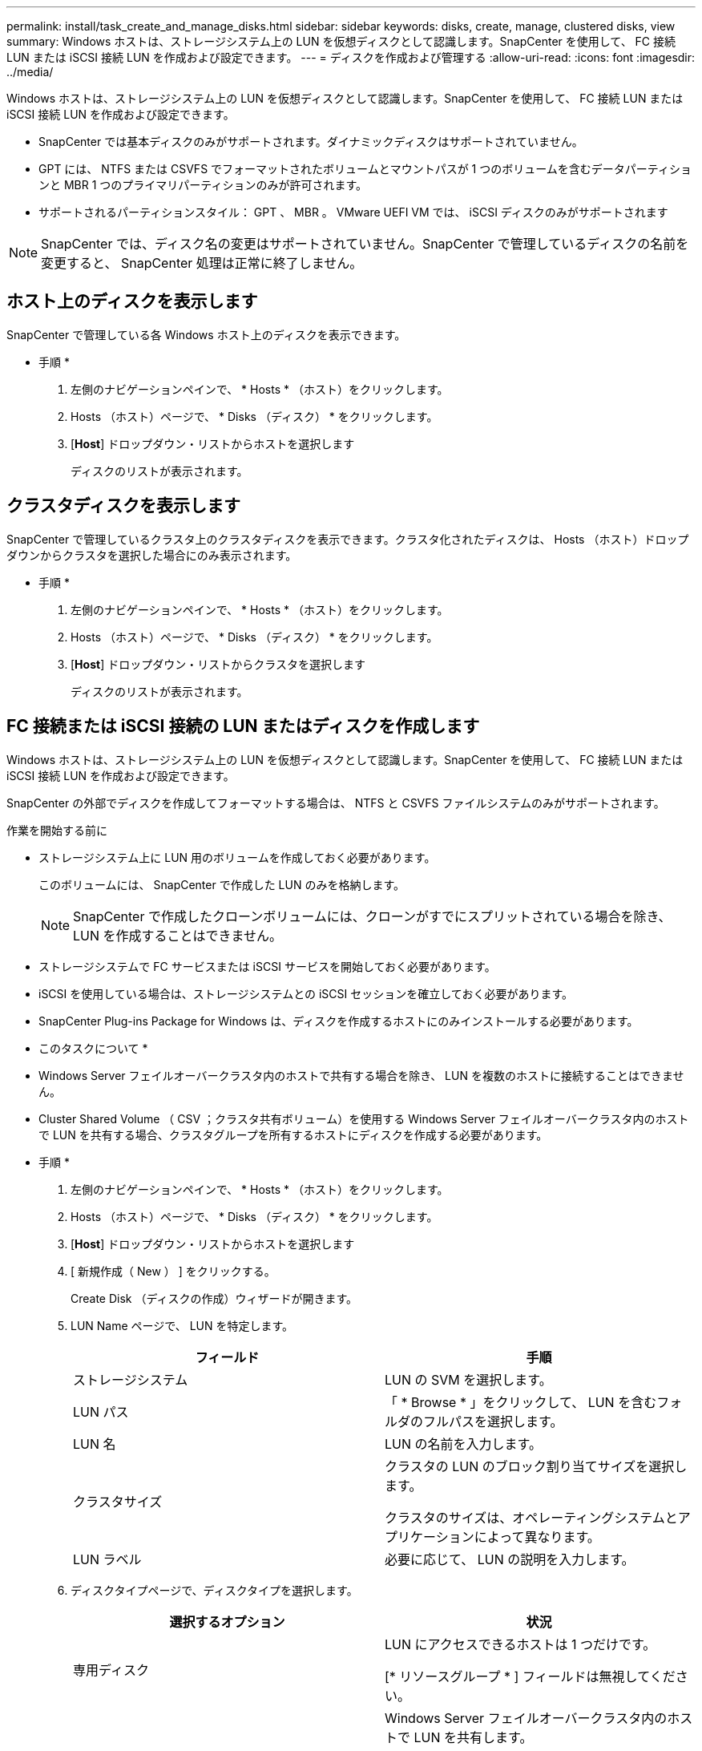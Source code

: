 ---
permalink: install/task_create_and_manage_disks.html 
sidebar: sidebar 
keywords: disks, create, manage, clustered disks, view 
summary: Windows ホストは、ストレージシステム上の LUN を仮想ディスクとして認識します。SnapCenter を使用して、 FC 接続 LUN または iSCSI 接続 LUN を作成および設定できます。 
---
= ディスクを作成および管理する
:allow-uri-read: 
:icons: font
:imagesdir: ../media/


[role="lead"]
Windows ホストは、ストレージシステム上の LUN を仮想ディスクとして認識します。SnapCenter を使用して、 FC 接続 LUN または iSCSI 接続 LUN を作成および設定できます。

* SnapCenter では基本ディスクのみがサポートされます。ダイナミックディスクはサポートされていません。
* GPT には、 NTFS または CSVFS でフォーマットされたボリュームとマウントパスが 1 つのボリュームを含むデータパーティションと MBR 1 つのプライマリパーティションのみが許可されます。
* サポートされるパーティションスタイル： GPT 、 MBR 。 VMware UEFI VM では、 iSCSI ディスクのみがサポートされます



NOTE: SnapCenter では、ディスク名の変更はサポートされていません。SnapCenter で管理しているディスクの名前を変更すると、 SnapCenter 処理は正常に終了しません。



== ホスト上のディスクを表示します

SnapCenter で管理している各 Windows ホスト上のディスクを表示できます。

* 手順 *

. 左側のナビゲーションペインで、 * Hosts * （ホスト）をクリックします。
. Hosts （ホスト）ページで、 * Disks （ディスク） * をクリックします。
. [*Host*] ドロップダウン・リストからホストを選択します
+
ディスクのリストが表示されます。





== クラスタディスクを表示します

SnapCenter で管理しているクラスタ上のクラスタディスクを表示できます。クラスタ化されたディスクは、 Hosts （ホスト）ドロップダウンからクラスタを選択した場合にのみ表示されます。

* 手順 *

. 左側のナビゲーションペインで、 * Hosts * （ホスト）をクリックします。
. Hosts （ホスト）ページで、 * Disks （ディスク） * をクリックします。
. [*Host*] ドロップダウン・リストからクラスタを選択します
+
ディスクのリストが表示されます。





== FC 接続または iSCSI 接続の LUN またはディスクを作成します

Windows ホストは、ストレージシステム上の LUN を仮想ディスクとして認識します。SnapCenter を使用して、 FC 接続 LUN または iSCSI 接続 LUN を作成および設定できます。

SnapCenter の外部でディスクを作成してフォーマットする場合は、 NTFS と CSVFS ファイルシステムのみがサポートされます。

.作業を開始する前に
* ストレージシステム上に LUN 用のボリュームを作成しておく必要があります。
+
このボリュームには、 SnapCenter で作成した LUN のみを格納します。

+

NOTE: SnapCenter で作成したクローンボリュームには、クローンがすでにスプリットされている場合を除き、 LUN を作成することはできません。

* ストレージシステムで FC サービスまたは iSCSI サービスを開始しておく必要があります。
* iSCSI を使用している場合は、ストレージシステムとの iSCSI セッションを確立しておく必要があります。
* SnapCenter Plug-ins Package for Windows は、ディスクを作成するホストにのみインストールする必要があります。


* このタスクについて *

* Windows Server フェイルオーバークラスタ内のホストで共有する場合を除き、 LUN を複数のホストに接続することはできません。
* Cluster Shared Volume （ CSV ；クラスタ共有ボリューム）を使用する Windows Server フェイルオーバークラスタ内のホストで LUN を共有する場合、クラスタグループを所有するホストにディスクを作成する必要があります。


* 手順 *

. 左側のナビゲーションペインで、 * Hosts * （ホスト）をクリックします。
. Hosts （ホスト）ページで、 * Disks （ディスク） * をクリックします。
. [*Host*] ドロップダウン・リストからホストを選択します
. [ 新規作成（ New ） ] をクリックする。
+
Create Disk （ディスクの作成）ウィザードが開きます。

. LUN Name ページで、 LUN を特定します。
+
|===
| フィールド | 手順 


 a| 
ストレージシステム
 a| 
LUN の SVM を選択します。



 a| 
LUN パス
 a| 
「 * Browse * 」をクリックして、 LUN を含むフォルダのフルパスを選択します。



 a| 
LUN 名
 a| 
LUN の名前を入力します。



 a| 
クラスタサイズ
 a| 
クラスタの LUN のブロック割り当てサイズを選択します。

クラスタのサイズは、オペレーティングシステムとアプリケーションによって異なります。



 a| 
LUN ラベル
 a| 
必要に応じて、 LUN の説明を入力します。

|===
. ディスクタイプページで、ディスクタイプを選択します。
+
|===
| 選択するオプション | 状況 


 a| 
専用ディスク
 a| 
LUN にアクセスできるホストは 1 つだけです。

[* リソースグループ * ] フィールドは無視してください。



 a| 
共有ディスク
 a| 
Windows Server フェイルオーバークラスタ内のホストで LUN を共有します。

[ * リソースグループ * ] フィールドにクラスタリソースグループの名前を入力します。ディスクはフェイルオーバークラスタ内の 1 つのホストだけに作成する必要があります。



 a| 
Cluster Shared Volume （ CSV ；クラスタ共有ボリューム）
 a| 
CSV を使用する Windows Server フェイルオーバークラスタ内のホストで LUN を共有します。

[ * リソースグループ * ] フィールドにクラスタリソースグループの名前を入力します。ディスクを作成するホストがクラスタグループの所有者であることを確認します。

|===
. ドライブのプロパティページで、ドライブのプロパティを指定します。
+
|===
| プロパティ（ Property ） | 説明 


 a| 
マウントポイントの自動割り当て
 a| 
SnapCenter では、システムドライブに基づいてボリュームマウントポイントが自動的に割り当てられます。

たとえば、システムドライブが C: の場合、自動割り当てでは C: ドライブ (C:\scmnpt) の下にボリュームマウントポイントが作成されます。自動割り当ては共有ディスクではサポートされません。



 a| 
ドライブ文字を割り当てます
 a| 
隣接するドロップダウンリストで選択したドライブにディスクをマウントします。



 a| 
ボリュームマウントポイントを使用する
 a| 
隣接するフィールドで指定したドライブパスにディスクをマウントします。

ボリュームマウントポイントのルートは、ディスクを作成するホストが所有している必要があります。



 a| 
ドライブレターまたはボリュームマウントポイントを割り当てないでください
 a| 
ディスクを Windows で手動でマウントする場合は、このオプションを選択します。



 a| 
LUN サイズ
 a| 
LUN のサイズを 150MB 以上指定します。

ドロップダウンリストから MB 、 GB 、または TB を選択します。



 a| 
この LUN をホストしているボリュームにシンプロビジョニングを使用します
 a| 
LUN をシンプロビジョニングします。

シンプロビジョニングでは、ストレージスペースが必要なときに必要な分だけ割り当てられるため、 LUN は使用可能な最大容量まで効率的に拡張されます。

必要になるすべての LUN ストレージに対応できるだけの十分なスペースがボリュームにあることを確認してください。



 a| 
パーティションタイプを選択します
 a| 
GUID パーティションテーブルの場合は GPT パーティション、マスターブートレコードの場合は MBR パーティションを選択します。

MBR パーティションを Windows Server フェイルオーバークラスタで使用した場合、原因のミスアライメントが発生することがあります。


NOTE: UEFI （ Unified Extensible Firmware Interface ）パーティションディスクはサポートされていません。

|===
. LUN のマッピングページで、ホストの iSCSI イニシエータまたは FC イニシエータを選択します。
+
|===
| フィールド | 手順 


 a| 
ホスト
 a| 
クラスタグループ名をダブルクリックし、ドロップダウンリストに表示されたクラスタに属するホストの中から、イニシエータに指定するホストを選択します。

このフィールドは、 Windows Server フェイルオーバークラスタ内のホストで LUN を共有する場合にのみ表示されます。



 a| 
ホストイニシエータを選択します
 a| 
Fibre Channel * または * iSCSI * を選択し、ホスト上のイニシエータを選択します。

FC で Multipath I/O （ MPIO ；マルチパス I/O ）を使用する場合は、 FC イニシエータを複数選択できます。

|===
. Group Type ページで、既存の igroup を LUN にマッピングするか、新しい igroup を作成するかを指定します。
+
|===
| 選択するオプション | 状況 


 a| 
選択したイニシエータ用に新しい igroup を作成します
 a| 
選択したイニシエータ用に新しい igroup を作成します。



 a| 
既存の igroup を選択するか、選択したイニシエータ用に新しい igroup を指定します
 a| 
選択したイニシエータ用に既存の igroup を指定するか、指定した名前で新しい igroup を作成します。

igroup name * フィールドに igroup 名を入力します。既存の igroup 名の最初の数文字を入力すると、残りの文字が自動的に入力されます。

|===
. [ 概要 ] ページで選択内容を確認し、 [ 完了 ] をクリックします。
+
SnapCenter によって LUN が作成され、ホスト上の指定したドライブまたはドライブパスに接続されます。





== ディスクのサイズ変更

ストレージシステムのニーズの変化に応じて、ディスクのサイズを拡張または縮小できます。

* このタスクについて *

* シンプロビジョニングされた LUN の場合、 ONTAP の LUN ジオメトリサイズは最大サイズとして表示されます。
* シックプロビジョニング LUN の場合、拡張可能なサイズ（ボリューム内の使用可能なサイズ）が最大サイズとして表示されます。
* MBR パーティション方式を使用した LUN の場合、最大サイズは 2TB です。
* GPT パーティション方式を使用した LUN の場合、ストレージシステムの最大サイズは 16TB です。
* LUN のサイズを変更する前に Snapshot コピーを作成しておくことを推奨します。
* LUN のサイズの変更前に作成された Snapshot コピーから LUN をリストアすると、 SnapCenter によって LUN のサイズが Snapshot コピーのサイズに自動的に変更されます。
+
リストア処理のあと、サイズ変更後に LUN に追加されたデータを、サイズ変更後に作成された Snapshot コピーからリストアする必要があります。



* 手順 *

. 左側のナビゲーションペインで、 * Hosts * （ホスト）をクリックします。
. Hosts （ホスト）ページで、 * Disks （ディスク） * をクリックします。
. ホストドロップダウンリストからホストを選択します。
+
ディスクのリストが表示されます。

. サイズを変更するディスクを選択し、 * サイズ変更 * をクリックします。
. ディスクのサイズ変更ダイアログボックスで、スライダツールを使用してディスクの新しいサイズを指定するか、サイズフィールドに新しいサイズを入力します。
+

NOTE: サイズを手動で入力する場合は、 [ 縮小 ] または [ 展開 ] ボタンを適切に有効にする前に、 [ サイズ ] フィールドの外側をクリックする必要があります。また、単位を指定するには、 MB 、 GB 、または TB をクリックする必要があります。

. 入力内容に問題がなければ、必要に応じて、 [ * 縮小（ * Shrink ） ] または [ * 展開（ * Expand ） ] をクリックします。
+
SnapCenter はディスクのサイズを変更します。





== ディスクを接続します

ディスク接続ウィザードを使用して、既存の LUN をホストに接続したり、切断された LUN を再接続したりできます。

.作業を開始する前に
* ストレージシステムで FC サービスまたは iSCSI サービスを開始しておく必要があります。
* iSCSI を使用している場合は、ストレージシステムとの iSCSI セッションを確立しておく必要があります。
* Windows Server フェイルオーバークラスタ内のホストで共有する場合を除き、 LUN を複数のホストに接続することはできません。
* Cluster Shared Volume （ CSV ；クラスタ共有ボリューム）を使用する Windows Server フェイルオーバークラスタ内のホストで LUN を共有する場合、クラスタグループを所有するホストにディスクを接続する必要があります。
* Plug-in for Windows をインストールする必要があるのは、ディスクを接続するホストだけです。


* 手順 *

. 左側のナビゲーションペインで、 * Hosts * （ホスト）をクリックします。
. Hosts （ホスト）ページで、 * Disks （ディスク） * をクリックします。
. [*Host*] ドロップダウン・リストからホストを選択します
. [ 接続 ] をクリックします。
+
ディスクの接続ウィザードが開きます。

. LUN Name ページで、接続先の LUN を特定します。
+
|===
| フィールド | 手順 


 a| 
ストレージシステム
 a| 
LUN の SVM を選択します。



 a| 
LUN パス
 a| 
[* Browse] をクリックして、 LUN を含むボリュームの完全パスを選択します。



 a| 
LUN 名
 a| 
LUN の名前を入力します。



 a| 
クラスタサイズ
 a| 
クラスタの LUN のブロック割り当てサイズを選択します。

クラスタのサイズは、オペレーティングシステムとアプリケーションによって異なります。



 a| 
LUN ラベル
 a| 
必要に応じて、 LUN の説明を入力します。

|===
. ディスクタイプページで、ディスクタイプを選択します。
+
|===
| 選択するオプション | 状況 


 a| 
専用ディスク
 a| 
LUN にアクセスできるホストは 1 つだけです。



 a| 
共有ディスク
 a| 
Windows Server フェイルオーバークラスタ内のホストで LUN を共有します。

ディスクはフェイルオーバークラスタ内の 1 つのホストだけに接続します。



 a| 
Cluster Shared Volume （ CSV ；クラスタ共有ボリューム）
 a| 
CSV を使用する Windows Server フェイルオーバークラスタ内のホストで LUN を共有します。

ディスクを接続するホストがクラスタグループの所有者であることを確認します。

|===
. ドライブのプロパティページで、ドライブのプロパティを指定します。
+
|===
| プロパティ（ Property ） | 説明 


 a| 
自動割り当て
 a| 
システムドライブに基づいて、 SnapCenter で自動的にボリュームマウントポイントを割り当てます。

たとえば、システムドライブが C: の場合、自動割り当てプロパティは C: ドライブ (C:\scmnpt) の下にボリュームマウントポイントを作成します。自動割り当てプロパティは共有ディスクではサポートされません。



 a| 
ドライブ文字を割り当てます
 a| 
ドロップダウンリストで選択したドライブにディスクをマウントします。



 a| 
ボリュームマウントポイントを使用する
 a| 
フィールドで指定したドライブパスにディスクをマウントします。

ボリュームマウントポイントのルートは、ディスクを作成するホストが所有している必要があります。



 a| 
ドライブレターまたはボリュームマウントポイントを割り当てないでください
 a| 
ディスクを Windows で手動でマウントする場合は、このオプションを選択します。

|===
. LUN のマッピングページで、ホストの iSCSI イニシエータまたは FC イニシエータを選択します。
+
|===
| フィールド | 手順 


 a| 
ホスト
 a| 
クラスタグループ名をダブルクリックし、ドロップダウンリストに表示されたクラスタに属するホストの中から、イニシエータに指定するホストを選択します。

このフィールドは、 Windows Server フェイルオーバークラスタ内のホストで LUN を共有する場合にのみ表示されます。



 a| 
ホストイニシエータを選択します
 a| 
Fibre Channel * または * iSCSI * を選択し、ホスト上のイニシエータを選択します。

FC で MPIO を使用している場合は、 FC イニシエータを複数選択できます。

|===
. Group Type ページで、既存の igroup を LUN にマッピングするか、新しい igroup を作成するかを指定します。
+
|===
| 選択するオプション | 状況 


 a| 
選択したイニシエータ用に新しい igroup を作成します
 a| 
選択したイニシエータ用に新しい igroup を作成します。



 a| 
既存の igroup を選択するか、選択したイニシエータ用に新しい igroup を指定します
 a| 
選択したイニシエータ用に既存の igroup を指定するか、指定した名前で新しい igroup を作成します。

igroup name * フィールドに igroup 名を入力します。既存の igroup 名の最初の数文字を入力すると、残りの文字が自動的に入力されます。

|===
. [ 概要 ] ページで選択内容を確認し、 [ 完了 ] をクリックします。
+
SnapCenter は、ホスト上の指定したドライブまたはドライブパスに LUN を接続します。





== ディスクの切断

LUN は内容を残したままホストから切断できます。ただし、スプリットせずにクローンを切断した場合、クローンの内容は失われます。

.作業を開始する前に
* LUN を使用しているアプリケーションがないことを確認します。
* LUN が監視ソフトウェアで監視されていないことを確認します。
* LUN が共有されている場合は、 LUN からクラスタリソースの依存関係を解除し、クラスタ内のすべてのノードの電源がオンで正常に機能しており、 SnapCenter からアクセスできることを確認します。


* このタスクについて *

SnapCenter が作成した FlexClone ボリュームの LUN を切断した場合、そのボリュームに他の LUN が接続されていなければ、 SnapCenter はボリュームを削除します。この場合、 LUN が切断される前に、 FlexClone ボリュームが削除される可能性があることを警告するメッセージが SnapCenter に表示されます。

FlexClone ボリュームが自動で削除されないようにするには、最後の LUN を切断する前にボリュームの名前を変更します。ボリュームの名前を変更するときは、最後の 1 文字だけでなく複数の文字を変更してください。

* 手順 *

. 左側のナビゲーションペインで、 * Hosts * （ホスト）をクリックします。
. Hosts （ホスト）ページで、 * Disks （ディスク） * をクリックします。
. [*Host*] ドロップダウン・リストからホストを選択します
+
ディスクのリストが表示されます。

. 切断するディスクを選択し、 * 切断 * をクリックします。
. [ ディスクの切断 ] ダイアログボックスで、 [OK] をクリックします。
+
SnapCenter によってディスクが切断されます。





== ディスクを削除します

不要になったディスクは削除できます。削除したディスクは復元できません。

* 手順 *

. 左側のナビゲーションペインで、 * Hosts * （ホスト）をクリックします。
. Hosts （ホスト）ページで、 * Disks （ディスク） * をクリックします。
. [*Host*] ドロップダウン・リストからホストを選択します
+
ディスクのリストが表示されます。

. 削除するディスクを選択し、 * 削除 * をクリックします。
. [ ディスクの削除 ] ダイアログボックスで、 [OK] をクリックします。
+
SnapCenter によってディスクが削除されます。


